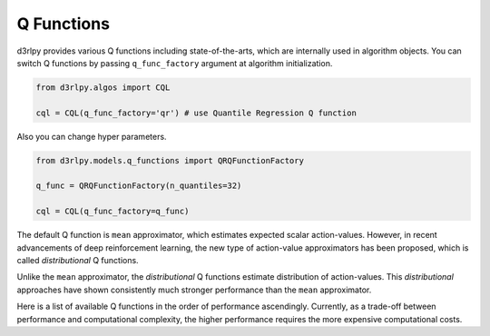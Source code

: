 Q Functions
===========

.. module:: d3rlpy.models.q_functions

d3rlpy provides various Q functions including state-of-the-arts, which are
internally used in algorithm objects.
You can switch Q functions by passing ``q_func_factory`` argument at
algorithm initialization.

.. code-block:: python

  from d3rlpy.algos import CQL

  cql = CQL(q_func_factory='qr') # use Quantile Regression Q function

Also you can change hyper parameters.

.. code-block:: python

   from d3rlpy.models.q_functions import QRQFunctionFactory

   q_func = QRQFunctionFactory(n_quantiles=32)

   cql = CQL(q_func_factory=q_func)

The default Q function is ``mean`` approximator, which estimates expected scalar
action-values.
However, in recent advancements of deep reinforcement learning, the new type
of action-value approximators has been proposed, which is called
`distributional` Q functions.

Unlike the ``mean`` approximator, the `distributional` Q functions estimate
distribution of action-values.
This `distributional` approaches have shown consistently much stronger
performance than the ``mean`` approximator.

Here is a list of available Q functions in the order of performance
ascendingly.
Currently, as a trade-off between performance and computational complexity,
the higher performance requires the more expensive computational costs.

.. autosummary::
   :toctree: generated/
   :nosignatures:

   d3rlpy.models.q_functions.MeanQFunctionFactory
   d3rlpy.models.q_functions.QRQFunctionFactory
   d3rlpy.models.q_functions.IQNQFunctionFactory
   d3rlpy.models.q_functions.FQFQFunctionFactory
